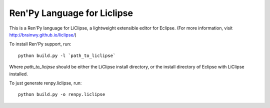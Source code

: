 Ren'Py Language for Liclipse
----------------------------

This is a Ren'Py language for LiClipse, a lightweight extensible editor
for Eclipse. (For more information, visit http://brainwy.github.io/liclipse/)

To install Ren'Py support, run::

    python build.py -l `path_to_liclipse`

Where `path_to_licipse` should be either the LiClipse install directory,
or the install directory of Eclipse with LiClipse installed.

To just generate renpy.liclipse, run::

    python build.py -o renpy.liclipse


